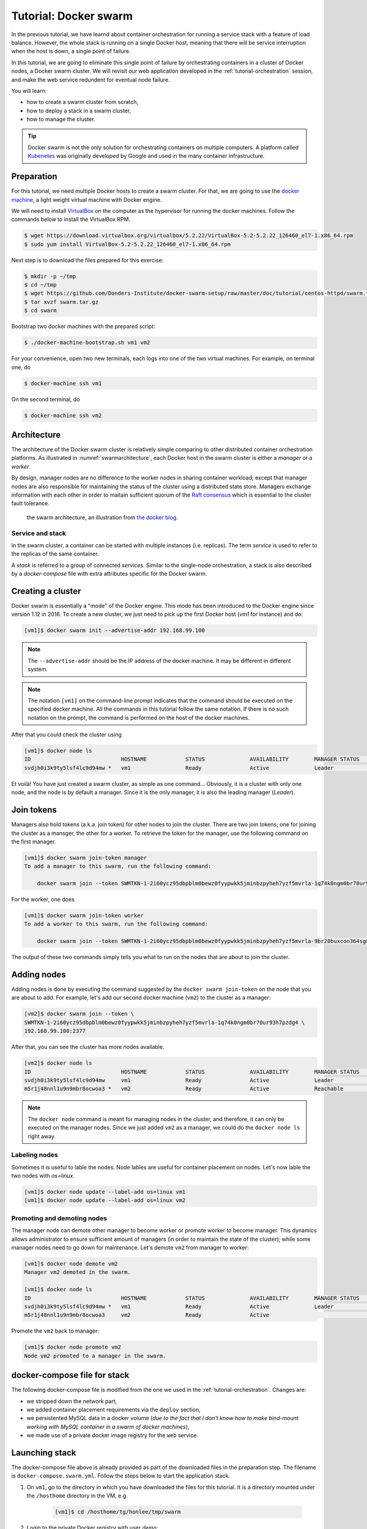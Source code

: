 Tutorial: Docker swarm
**********************

In the previous tutorial, we have learnd about container orchestration for running a service stack with a feature of load balance.  However, the whole stack is running on a single Docker host, meaning that there will be service interruption when the host is down, a single point of failure.

In this tutorial, we are going to eliminate this single point of failure by orchestrating containers in a cluster of Docker nodes, a Docker swarm cluster.  We will revisit our web application developed in the :ref:`tutorial-orchestration` session, and make the web service redundent for eventual node failure.

You will learn:

- how to create a swarm cluster from scratch,
- how to deploy a stack in a swarm cluster,
- how to manage the cluster.

.. tip::
    Docker swarm is not the only solution for orchestrating containers on multiple computers.  A platform called `Kubenetes <https://kubernetes.io/>`_ was originally developed by Google and used in the many container infrastructure.

Preparation
===========

For this tutorial, we need multiple Docker hosts to create a swarm cluster.  For that, we are going to use the `docker machine <https://docs.docker.com/machine/>`_, a light weight virtual machine with Docker engine.

We will need to install `VirtualBox <https://virtualbox.org>`_ on the computer as the hypervisor for running the docker machines.  Follow the commands below to install the VirtualBox RPM.

.. code-block:: bash

    $ wget https://download.virtualbox.org/virtualbox/5.2.22/VirtualBox-5.2-5.2.22_126460_el7-1.x86_64.rpm
    $ sudo yum install VirtualBox-5.2-5.2.22_126460_el7-1.x86_64.rpm

Next step is to download the files prepared for this exercise:

.. code-block:: bash

    $ mkdir -p ~/tmp
    $ cd ~/tmp
    $ wget https://github.com/Donders-Institute/docker-swarm-setup/raw/master/doc/tutorial/centos-httpd/swarm.tar.gz
    $ tar xvzf swarm.tar.gz
    $ cd swarm

Bootstrap two docker machines with the prepared script:

.. code-block:: bash

    $ ./docker-machine-bootstrap.sh vm1 vm2

For your convenience, open two new terminals, each logs into one of the two virtual machines. For example, on terminal one, do

.. code-block:: bash

    $ docker-machine ssh vm1

On the second terminal, do

.. code-block:: bash

    $ docker-machine ssh vm2

Architecture
============

The architecture of the Docker swarm cluster is relatively simple comparing to other distributed container orchestration platforms. As illustrated in :numref:`swarmarchitecture`, each Docker host in the swarm cluster is either a *manager* or a *worker*.

By design, manager nodes are no difference to the worker nodes in sharing container workload; except that manager nodes are also responsible for maintaining the status of the cluster using a distributed state store.  Managers exchange information with each other in order to maitain sufficient quorum of the `Raft consensus <https://en.wikipedia.org/wiki/Raft_(computer_science)>`_ which is essential to the cluster fault tolerance.

.. figure:: ../figures/swarm-architecture.png
    :name: swarmarchitecture
    :alt: the swarm architecture.

    the swarm architecture, an illustration from `the docker blog <https://blog.docker.com/2016/06/docker-1-12-built-in-orchestration/>`_.

Service and stack
^^^^^^^^^^^^^^^^^

In the swarm cluster, a container can be started with multiple instances (i.e. replicas). The term *service* is used to refer to the replicas of the same container.

A *stack* is referred to a group of connected *services*.  Similar to the single-node orchestration, a stack is also described by a *docker-compose* file with extra attributes specific for the Docker swarm.

Creating a cluster
==================

Docker swarm is essentially a "mode" of the Docker engine.  This mode has been introduced to the Docker engine since version 1.12 in 2016. To create a new cluster, we just need to pick up the first Docker host (`vm1` for instance) and do:

.. code-block:: bash

    [vm1]$ docker swarm init --advertise-addr 192.168.99.100

.. note::
    The ``--advertise-addr`` should be the IP address of the docker machine.  It may be different in different system.

.. note::
    The notation ``[vm1]`` on the command-line prompt indicates that the command should be executed on the specified docker machine.  All the commands in this tutorial follow the same notation.  If there is no such notation on the prompt, the command is performed on the host of the docker machines.

After that you could check the cluster using

.. code-block:: bash

    [vm1]$ docker node ls
    ID                            HOSTNAME            STATUS              AVAILABILITY        MANAGER STATUS      ENGINE VERSION
    svdjh0i3k9ty5lsf4lc9d94mw *   vm1                 Ready               Active              Leader              18.06.1-ce

Et voilà! You have just created a swarm cluster, as simple as one command... Obviously, it is a cluster with only one node, and the node is by default a manager. Since it is the only manager, it is also the leading manager (*Leader*).

Join tokens
===========

Managers also hold tokens (a.k.a. join token) for other nodes to join the cluster. There are two join tokens; one for joining the cluster as a mansger, the other for a worker. To retrieve the token for the manager, use the following command on the first manager.

.. code-block:: bash

    [vm1]$ docker swarm join-token manager
    To add a manager to this swarm, run the following command:

        docker swarm join --token SWMTKN-1-2i60ycz95dbpblm0bewz0fyypwkk5jminbzpyheh7yzf5mvrla-1q74k0ngm0br70ur93h7pzdg4 192.168.99.100:2377

For the worker, one does

.. code-block:: bash

    [vm1]$ docker swarm join-token worker
    To add a worker to this swarm, run the following command:

        docker swarm join --token SWMTKN-1-2i60ycz95dbpblm0bewz0fyypwkk5jminbzpyheh7yzf5mvrla-9br20buxcon364sgmdbcfobco 192.168.99.100:2377

The output of these two commands simply tells you what to run on the nodes that are about to join the cluster.

Adding nodes
============

Adding nodes is done by executing the command suggested by the ``docker swarm join-token`` on the node that you are about to add.  For example, let's add our second docker machine (``vm2``) to the cluster as a manager:

.. code-block:: bash

    [vm2]$ docker swarm join --token \
    SWMTKN-1-2i60ycz95dbpblm0bewz0fyypwkk5jminbzpyheh7yzf5mvrla-1q74k0ngm0br70ur93h7pzdg4 \
    192.168.99.100:2377

After that, you can see the cluster has more nodes available.

.. code-block:: bash

    [vm2]$ docker node ls
    ID                            HOSTNAME            STATUS              AVAILABILITY        MANAGER STATUS      ENGINE VERSION
    svdjh0i3k9ty5lsf4lc9d94mw     vm1                 Ready               Active              Leader              18.06.1-ce
    m5r1j48nnl1u9n9mbr8ocwoa3 *   vm2                 Ready               Active              Reachable           18.06.1-ce

.. note::
    The ``docker node`` command is meant for managing nodes in the cluster, and therefore, it can only be executed on the manager nodes.  Since we just added ``vm2`` as a manager, we could do the ``docker node ls`` right away.

Labeling nodes
^^^^^^^^^^^^^^

Sometimes it is useful to lable the nodes.  Node lables are useful for container placement on nodes.  Let's now lable the two nodes with *os=linux*.

.. code-block:: bash

    [vm1]$ docker node update --label-add os=linux vm1
    [vm1]$ docker node update --label-add os=linux vm2

Promoting and demoting nodes
^^^^^^^^^^^^^^^^^^^^^^^^^^^^

The manager node can demote other manager to become worker or promote worker to become manager. This dynamics allows administrator to ensure sufficient amount of managers (in order to maintain the state of the cluster); while some manager nodes need to go down for maintenance.  Let's demote ``vm2`` from manager to worker:

.. code-block:: bash

    [vm1]$ docker node demote vm2
    Manager vm2 demoted in the swarm.

    [vm1]$ docker node ls
    ID                            HOSTNAME            STATUS              AVAILABILITY        MANAGER STATUS      ENGINE VERSION
    svdjh0i3k9ty5lsf4lc9d94mw *   vm1                 Ready               Active              Leader              18.06.1-ce
    m5r1j48nnl1u9n9mbr8ocwoa3     vm2                 Ready               Active                                  18.06.1-ce

Promote the ``vm2`` back to manager:

.. code-block:: bash

    [vm1]$ docker node promote vm2
    Node vm2 promoted to a manager in the swarm.

docker-compose file for stack
=============================

The following docker-compose file is modified from the one we used in the :ref:`tutorial-orchestration`.  Changes are:

* we stripped down the network part,
* we added container placement requirements via the ``deploy`` section,
* we persistented MySQL data in a docker volume (*due to the fact that I don't know how to make bind-mount working with MySQL container in a swarm of docker machines*),
* we made use of a private docker image registry for the ``web`` service.

.. code-block:: yaml
    :linenos:

    version: '3.1'

    networks:
        default:

    volumes:
        dbdata:
        weblog:

    services:
        db:
            image: mysql:latest
            hostname: db
            command: --default-authentication-plugin=mysql_native_password
            environment:
                - MYSQL_ROOT_PASSWORD=admin123
                - MYSQL_DATABASE=registry
                - MYSQL_USER=demo
                - MYSQL_PASSWORD=demo123
            volumes:
                - ./initdb.d:/docker-entrypoint-initdb.d
                - dbdata:/var/lib/mysql
            networks:
                - default
            deploy:
                restart_policy:
                    condition: none
                mode: replicated
                replicas: 1
                placement:
                    constraints:
                        - node.hostname == vm1
        web:
            build:
                context: ./app
            image: docker-registry.dccn.nl:5000/demo_user_register:1.0
            volumes:
                - weblog:/var/log/httpd
            networks:
                - default
            ports:
                - 8080:80
            depends_on:
                - db
            deploy:
                mode: replicated
                replicas: 1
                placement:
                    constraints:
                        - node.hostname == vm2
                        - node.labels.os == linux


Launching stack
===============

The docker-compose file above is already provided as part of the downloaded files in the preparation step.  The filename is ``docker-compose.swarm.yml``. Follow the steps below to start the application stack.

#. On ``vm1``, go to the directory in which you have downloaded the files for this tutorial.  It is a directory mounted under the ``/hosthome`` directory in the VM, e.g.

    .. code-block:: bash

        [vm1]$ cd /hosthome/tg/honlee/tmp/swarm

#. Login to the private Docker registry with user *demo*:

    .. code-block:: bash

        [vm1]$ docker login docker-registry.dccn.nl:5000

#. Start the application stack:

    .. code-block:: bash

        [vm1]$ docker stack deploy -c docker-compose.swarm.yml --with-registry-auth webapp
        Creating network webapp_default
        Creating service webapp_db
        Creating service webapp_web

    .. note::
        The ``--with-registry-auth`` is very important for pulling image from the private repository.

#. Check if the stack is started properly:

    .. code-block:: bash

        [vm1]$ docker stack ps webapp
        ID                  NAME                IMAGE                                                 NODE                DESIRED STATE       CURRENT STATE           ERROR               PORTS
        j2dqr6xs9838        webapp_db.1         mysql:latest                                          vm1                 Running             Running 2 seconds ago                      
        drm7fexzlb9t        webapp_web.1        docker-registry.dccn.nl:5000/demo_user_register:1.0   vm2                 Running             Running 4 seconds ago

#. Note that our web service (``webapp_web``) is running on ``vm2``.  So it is obvous that if we try to get the index page from ``vm2``, it should work.  Try the following commands on the host of the two VMs.

    .. code-block:: bash

        $ docker-machine ls
        NAME   ACTIVE   DRIVER       STATE     URL                         SWARM   DOCKER        ERRORS
        vm1    -        virtualbox   Running   tcp://192.168.99.100:2376           v18.06.1-ce   
        vm2    -        virtualbox   Running   tcp://192.168.99.101:2376           v18.06.1-ce   

        $ curl http://192.168.99.101:8080

    But you should note that getting the page from another VM ``vm1`` works as well even though the container is not running on it:

    .. code-block:: bash

        $ curl http://192.168.99.100:8080

    This is the magic of Docker swarm's `routing mesh <https://docs.docker.com/engine/swarm/ingress/>`_ mechanism, which provides intrinsic feature of load balance and failover.

Since we are running this cluster on virtual machines, the web service is not accessible via the host's IP address.  The workaround we are doing below is to start a NGINX container on the host, and proxy the HTTP request to the web service running on the VMs.

    .. code-block:: bash

        $ cd /home/tg/honlee/tmp/swarm
        $ docker-compose -f docker-compose.proxy.yml up -d
        $ docker-compose -f docker-compose.proxy.yml ps
        Name              Command          State         Ports       
        -----------------------------------------------------------------
        swarm_proxy_1   nginx -g daemon off;   Up      0.0.0.0:80->80/tcp

.. tip::
    This workaround is also applicable for a production environment.  Imaging you have a swarm cluster running in a private network, and you want to expose a service to the Internet.  What you need is a gateway machine proxying requests from Internet to the internal swarm cluster. `NGINX <https://www.nginx.com/>`_ is a very powerful engine for proxying HTTP traffic.  It also provides capability of load balancing and failover.

    You may want to have a look of the NGINX configuration in the ``proxy.conf.d`` directory (part of the downloaded files) to see how to leverage on the Docker swarm's routing mesh mechanism (discussed below) for load balance and failover.

Docker registry
^^^^^^^^^^^^^^^

One benefit of using Docker swarm is that one can bring down a Docker node and the system will migrate all containers on it to other nodes.  This feature assumes that there is a central place where the Docker images can be pulled from.

In the example docker-compose file above, we make use of the official MySQL image from the DockerHub and the ``demo_user_register:1.0`` image from a private registry, ``docker-registry.dccn.nl``.  This private registry requires user authentication, therefore we need to login to this registry before starting the application stack.

Overlay network
^^^^^^^^^^^^^^^

The following picuture illustats the network setup we have created with the ``webapp`` stack.  The way Docker swarm interconnects containers on different docker hosts is using the so-called *overlay network*.

Technical details on how Docker swarm sets up the overlay network is described in `this blog by Nigel Poulton <http://blog.nigelpoulton.com/demystifying-docker-overlay-networking/>`_. In short, the overlay network makes use of the `virtual extensible LAN (VXLAN) tunnel <https://en.wikipedia.org/wiki/Virtual_Extensible_LAN>`_ to route layer 2 traffic accross IP networks.

.. figure:: figures/webapp_overlay_illustrate.png

    An illustration of the Docker overlay network.

.. hint::
    There are also YouTube videos explaining the Docker overlay network.  For example, the `Deep dive in Docker Overlay Networks by Laurent Bernaille <https://www.youtube.com/watch?v=b3XDl0YsVsg>`_ is worth for watching.

Container placement
^^^^^^^^^^^^^^^^^^^

You may notice that the containers ``db`` and ``web`` services are started on a node w.r.t. the container placement requirement we set in the docker-compose file.  You can dynamically change the requirement, and the corresponding containers will be moved accordingly to meet the new requirement.  Let's try to move the container of the ``web`` service from ``vm2`` to ``vm1`` by setting the placement constraint.

Get the current placement constraints:

.. code-block:: bash

    [vm1]$ docker service inspect \
    --format='{{.Spec.TaskTemplate.Placement.Constraints}}' webapp_web
    [node.hostname == vm2 node.labels.os == linux]

Move the container from ``vm2`` to ``vm1`` by removing the constraint ``node.hostname == vm2`` followed by addeing ``node.hostname == vm1``:

.. code-block:: bash

    [vm1]$ docker service update \
    --constraint-rm 'node.hostname == vm2' \
    --with-registry-auth webapp_web

.. note::
    By removing the constraint ``node.hostname == vm2``, the container is not actually moved since the node the container is currently running on, ``vm2``, fulfills the other constraint ``node.labels.os == linux``.

.. code-block:: bash

    [vm1]$ docker service update \
    --constraint-add 'node.hostname == vm1' \
    --with-registry-auth webapp_web

Check again the location of the container.  It should be moved to ``vm1`` due to the newly added constraint.

.. code-block:: bash

    [vm1]$ docker service ps --format='{{.Node}}' webapp_web
    vm1

    [vm1]$ docker service inspect \
    --format='{{.Spec.TaskTemplate.Placement.Constraints}}' webapp_web
    [node.hostname == vm1 node.labels.os == linux]

Let's now remove the hostname constaint:

.. code-block:: bash

    [vm1]$ docker service update \
    --constraint-rm 'node.hostname == vm1' \
    --with-registry-auth webapp_web

    [vm1]$ docker service inspect \
    --format='{{.Spec.TaskTemplate.Placement.Constraints}}' webapp_web
    [node.labels.os == linux]

Network routing mesh
^^^^^^^^^^^^^^^^^^^^

In the Docker swarm cluster, routing mesh is a mechanism making services exposed to the host's public network so that they can be accessed externally. This mechanism also enables each node in the cluster to accept connections on published ports of any published service, even if the service is not running on the node.

Routing mesh is based on an overlay network (``ingress``) and a `IP Virtual Servers (IPVS) <http://www.linuxvirtualserver.org/software/ipvs.html>`_ load balancer (via a hindden ``ingress-sbox`` container) running on each node of the swarm cluster.

The figure below illustrates the overall network topology of the ``webapp`` stack with the ``ingress`` network and ``ingress-sbox`` load balancer for the routing mesh.

.. figure:: figures/webapp_routing_mesh_illustrate.png

    An illustration of the Docker ingress network and routing mesh.

Service management
==================

Scaling
^^^^^^^

Service can be scaled up and down by updating the number of *replicas*.  Let's scale the ``webapp_web`` service to 2 replicas:

.. code-block:: bash

    [vm1]$ docker service ls
    ID                  NAME                MODE                REPLICAS            IMAGE                                                 PORTS
    qpzws2b43ttl        webapp_db           replicated          1/1                 mysql:latest                                          
    z92cq02bqr4b        webapp_web          replicated          1/1                 docker-registry.dccn.nl:5000/demo_user_register:1.0   *:8080->80/tcp

    [vm1]$ docker service update --replicas 2 webapp_web

    [vm1]$ docker service ls
    ID                  NAME                MODE                REPLICAS            IMAGE                                                 PORTS
    qpzws2b43ttl        webapp_db           replicated          1/1                 mysql:latest                                          
    z92cq02bqr4b        webapp_web          replicated          2/2                 docker-registry.dccn.nl:5000/demo_user_register:1.0   *:8080->80/tcp

Rotating update
^^^^^^^^^^^^^^^

Since we have two ``webapp_web`` replicas running in the cluster, we could now perform a rotating update without service downtime.

Assuming that the app developer has update the Docker registry with a new container image, the new image name is ``docker-registry.dccn.nl:5000/demo_user_registry:2.0``, and we want to apply this new image in the cluster without service interruption.  To achieve it, we do a rotating update on the service ``webapp_web``.

To demonstrate the non-interrupted update, let's open a new terminal and keep pulling the web page from the service:

.. code-block:: bash

    $ while true; do curl http://192.168.99.100:8080 2>/dev/null | grep 'Served by host'; sleep 1; done

Use the following command to perform the rotating update:

.. code-block:: bash

    [vm1]$ docker service update \
    --image docker-registry.dccn.nl:5000/demo_user_register:2.0 \
    --update-parallelism 1 \
    --update-delay 10s \
    --with-registry-auth webapp_web

Node management
===============

Sometimes we need to perform maintenance on a Docker node.  In the Docker swarm cluster, one first drains the containers on the node we want to maintain.  This is done by setting the node's availability to ``drain``.  For example, if we want to perform maintenance on ``vm2``:

.. code-block:: bash

    [vm1]$ docker node update --availability drain vm2
    [vm1]$ docker node ls
    ID                            HOSTNAME            STATUS              AVAILABILITY        MANAGER STATUS      ENGINE VERSION
    svdjh0i3k9ty5lsf4lc9d94mw *   vm1                 Ready               Active              Leader              18.06.1-ce
    m5r1j48nnl1u9n9mbr8ocwoa3     vm2                 Ready               Drain               Reachable           18.06.1-ce

Once you have done that, you will notice all containers running on ``vm2`` are automatically moved to ``vm1``.

.. code-block:: bash

    [vm1]$ docker stack ps webapp
    ID                  NAME                IMAGE                                                 NODE                DESIRED STATE       CURRENT STATE             ERROR               PORTS
    cwoszv8lupq3        webapp_web.1        docker-registry.dccn.nl:5000/demo_user_register:2.0   vm1                 Running             Running 41 seconds ago                        
    rtv2hndyxveh         \_ webapp_web.1    docker-registry.dccn.nl:5000/demo_user_register:2.0   vm2                 Shutdown            Shutdown 41 seconds ago                       
    3he78fis5jkn         \_ webapp_web.1    docker-registry.dccn.nl:5000/demo_user_register:1.0   vm2                 Shutdown            Shutdown 6 minutes ago                        
    675z5ukg3ian        webapp_db.1         mysql:latest                                          vm1                 Running             Running 14 minutes ago                        
    mj1547pj2ac0        webapp_web.2        docker-registry.dccn.nl:5000/demo_user_register:2.0   vm1                 Running             Running 5 minutes ago                         
    yuztiqacgro0         \_ webapp_web.2    docker-registry.dccn.nl:5000/demo_user_register:1.0   vm1                 Shutdown            Shutdown 5 minutes ago                

After the maintenance work, just set the node's availability to ``active`` again:

.. code-block:: bash

    [vm1]$ docker node update --availability active vm2

And run the following command to rebalance the service so that two replicas runs on two different nodes:

.. code-block:: bash

    [vm1]$ docker service update --force --with-registry-auth webapp_web

